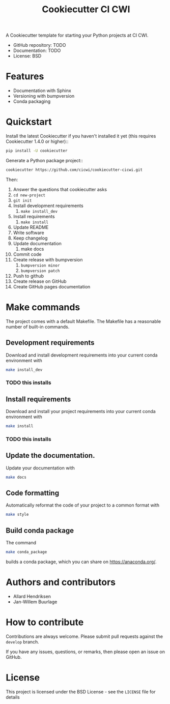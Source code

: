 #+TITLE: Cookiecutter CI CWI

A Cookiecutter template for starting your Python projects at CI CWI.

- GitHub repository: TODO
- Documentation: TODO
- License: BSD

* Features

- Documentation with Sphinx
- Versioning with bumpversion
- Conda packaging

* Quickstart
Install the latest Cookiecutter if you haven't installed it yet (this requires
Cookiecutter 1.4.0 or higher)::

#+BEGIN_SRC bash
pip install -U cookiecutter
#+END_SRC


Generate a Python package project::

#+BEGIN_SRC bash
cookiecutter https://github.com/cicwi/cookiecutter-cicwi.git
#+END_SRC

Then:
1. Answer the questions that cookiecutter asks
2. =cd new-project=
3. =git init=
4. Install development requirements
   1. =make install_dev=
5. Install requirements
   1. =make install=
6. Update README
7. Write software
8. Keep changelog
9. Update documentation
   1. make docs
10. Commit code
11. Create release with bumpversion
    1. =bumpversion minor=
    2. =bumpversion patch=
12. Push to github
13. Create release on GitHub
14. Create GitHub pages documentation

* Make commands

The project comes with a default Makefile. The Makefile has a
reasonable number of built-in commands.

** Development requirements
Download and install development requirements into your current conda
environment with
#+BEGIN_SRC bash
make install_dev
#+END_SRC

*** TODO this installs

** Install requirements
Download and install your project requirements into your current conda
environment with
#+BEGIN_SRC bash
make install
#+END_SRC

*** TODO this installs

** Update the documentation.
Update your documentation with
#+BEGIN_SRC bash
make docs
#+END_SRC
** Code formatting
Automatically reformat the code of your project to a common format
with
#+BEGIN_SRC bash
make style
#+END_SRC
** Build conda package
The command
#+BEGIN_SRC bash
make conda_package
#+END_SRC
builds a conda package, which you can share on https://anaconda.org/.
* Authors and contributors
- Allard Hendriksen
- Jan-Willem Buurlage

* How to contribute
Contributions are always welcome. Please submit pull requests against
the ~develop~ branch.

If you have any issues, questions, or remarks, then please open an
issue on GitHub.

* License
This project is licensed under the BSD License - see the =LICENSE= file for details
